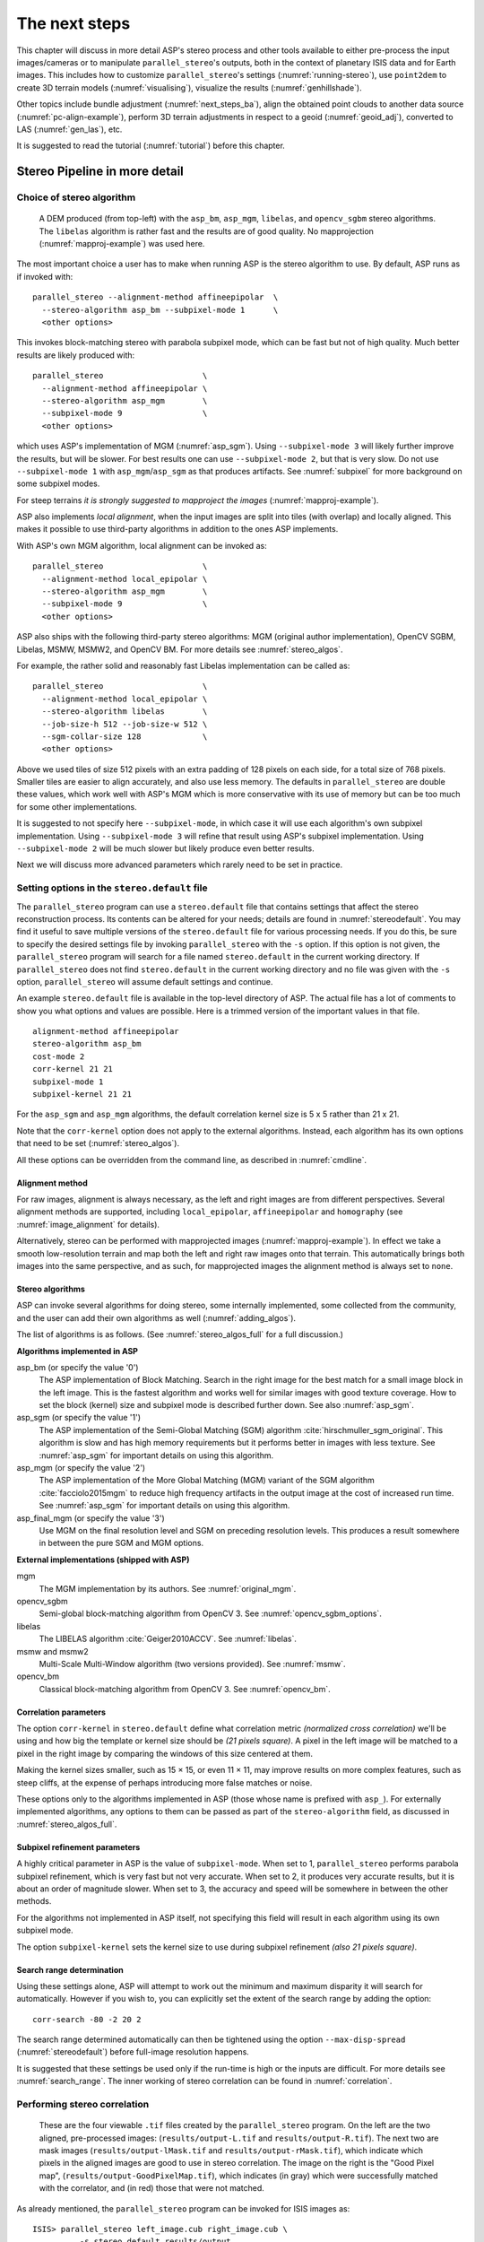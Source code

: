 .. _nextsteps:

The next steps
==============

This chapter will discuss in more detail ASP's stereo process and
other tools available to either pre-process the input images/cameras
or to manipulate ``parallel_stereo``'s outputs, both in the context of
planetary ISIS data and for Earth images. This includes how to
customize ``parallel_stereo``'s settings (:numref:`running-stereo`),
use ``point2dem`` to create 3D terrain models (:numref:`visualising`),
visualize the results (:numref:`genhillshade`).

Other topics include bundle adjustment (:numref:`next_steps_ba`), align the
obtained point clouds to another data source (:numref:`pc-align-example`),
perform 3D terrain adjustments in respect to a geoid (:numref:`geoid_adj`),
converted to LAS (:numref:`gen_las`), etc.

It is suggested to read the tutorial (:numref:`tutorial`) before
this chapter.

.. _running-stereo:

Stereo Pipeline in more detail
------------------------------

.. _stereo_alg_overview:

Choice of stereo algorithm
~~~~~~~~~~~~~~~~~~~~~~~~~~

.. figure:: images/stereo_algos.png
   :name: stereo_alg_fig

   A DEM produced (from top-left) with the ``asp_bm``, ``asp_mgm``,
   ``libelas``, and ``opencv_sgbm`` stereo algorithms. The ``libelas``
   algorithm is rather fast and the results are of good quality.
   No mapprojection (:numref:`mapproj-example`) was used here.

The most important choice a user has to make when running ASP is the 
stereo algorithm to use. By default, ASP runs as if invoked with::

   parallel_stereo --alignment-method affineepipolar  \
     --stereo-algorithm asp_bm --subpixel-mode 1      \
     <other options>
    
This invokes block-matching stereo with parabola subpixel mode, which
can be fast but not of high quality. Much better results are likely
produced with::

   parallel_stereo                     \
     --alignment-method affineepipolar \
     --stereo-algorithm asp_mgm        \
     --subpixel-mode 9                 \
     <other options>

which uses ASP's implementation of MGM (:numref:`asp_sgm`). Using
``--subpixel-mode 3`` will likely further improve the results, but
will be slower. For best results one can use ``--subpixel-mode 2``,
but that is very slow. Do not use ``--subpixel-mode 1`` with
``asp_mgm``/``asp_sgm`` as that produces artifacts. See
:numref:`subpixel` for more background on some subpixel modes.

For steep terrains *it is strongly suggested to mapproject the images*
(:numref:`mapproj-example`).

ASP also implements *local alignment*, when the input images are split
into tiles (with overlap) and locally aligned. This makes it possible
to use third-party algorithms in addition to the ones ASP implements. 

With ASP's own MGM algorithm, local alignment can be invoked as::

   parallel_stereo                     \
     --alignment-method local_epipolar \
     --stereo-algorithm asp_mgm        \
     --subpixel-mode 9                 \
     <other options>

ASP also ships with the following third-party stereo algorithms:
MGM (original author implementation), OpenCV SGBM, Libelas, MSMW,
MSMW2, and OpenCV BM. For more details see :numref:`stereo_algos`.

For example, the rather solid and reasonably fast Libelas
implementation can be called as::

   parallel_stereo                     \
     --alignment-method local_epipolar \
     --stereo-algorithm libelas        \
     --job-size-h 512 --job-size-w 512 \
     --sgm-collar-size 128             \
     <other options>

Above we used tiles of size 512 pixels with an extra padding of 128 pixels on
each side, for a total size of 768 pixels. Smaller tiles are easier to align
accurately, and also use less memory. The defaults in ``parallel_stereo`` are
double these values, which work well with ASP's MGM which is more conservative
with its use of memory but can be too much for some other implementations.

It is suggested to not specify here ``--subpixel-mode``, in which case
it will use each algorithm's own subpixel implementation. Using
``--subpixel-mode 3`` will refine that result using ASP's subpixel
implementation. Using ``--subpixel-mode 2`` will be much slower but
likely produce even better results.

Next we will discuss more advanced parameters which rarely need to be
set in practice.

.. _settingoptionsinstereodefault:

Setting options in the ``stereo.default`` file
~~~~~~~~~~~~~~~~~~~~~~~~~~~~~~~~~~~~~~~~~~~~~~

The ``parallel_stereo`` program can use a ``stereo.default`` file that
contains settings that affect the stereo reconstruction process.  Its
contents can be altered for your needs; details are found in
:numref:`stereodefault`. You may find it useful to save multiple
versions of the ``stereo.default`` file for various processing
needs. If you do this, be sure to specify the desired settings file by
invoking ``parallel_stereo`` with the ``-s`` option. If this option is
not given, the ``parallel_stereo`` program will search for a file
named ``stereo.default`` in the current working directory. If
``parallel_stereo`` does not find ``stereo.default`` in the current
working directory and no file was given with the ``-s`` option,
``parallel_stereo`` will assume default settings and continue.

An example ``stereo.default`` file is available in the top-level
directory of ASP. The actual file has a lot of comments to show you
what options and values are possible. Here is a trimmed version of the
important values in that file.

::

    alignment-method affineepipolar
    stereo-algorithm asp_bm 
    cost-mode 2
    corr-kernel 21 21
    subpixel-mode 1
    subpixel-kernel 21 21

For the ``asp_sgm`` and ``asp_mgm`` algorithms, the default correlation
kernel size is 5 x 5 rather than 21 x 21.

Note that the ``corr-kernel`` option does not apply to the external
algorithms.  Instead, each algorithm has its own options that need to
be set (:numref:`stereo_algos`).

All these options can be overridden from the command line, as described
in :numref:`cmdline`.

Alignment method
^^^^^^^^^^^^^^^^

For raw images, alignment is always necessary, as the left and right
images are from different perspectives.  Several alignment methods are
supported, including ``local_epipolar``, ``affineepipolar`` and
``homography`` (see :numref:`image_alignment` for details).

Alternatively, stereo can be performed with mapprojected images
(:numref:`mapproj-example`). In effect we take a smooth
low-resolution terrain and map both the left and right raw images onto
that terrain. This automatically brings both images into the same
perspective, and as such, for mapprojected images the alignment method
is always set to ``none``.

.. _stereo_algos:

Stereo algorithms
^^^^^^^^^^^^^^^^^

ASP can invoke several algorithms for doing stereo, some internally
implemented, some collected from the community, and the user can add
their own algorithms as well (:numref:`adding_algos`).

The list of algorithms is as follows. (See :numref:`stereo_algos_full`
for a full discussion.) 

**Algorithms implemented in ASP**

asp_bm (or specify the value '0')
   The ASP implementation of Block Matching. Search in the
   right image for the best match for a small image block in the
   left image. This is the fastest algorithm and works well for
   similar images with good texture coverage. How to set the block
   (kernel) size and subpixel mode is described further down.
   See also :numref:`asp_sgm`.

asp_sgm (or specify the value '1')
   The ASP implementation of the Semi-Global Matching (SGM)
   algorithm :cite:`hirschmuller_sgm_original`. This algorithm is
   slow and has high memory requirements but it performs better in
   images with less texture. See :numref:`asp_sgm` for important
   details on using this algorithm.

asp_mgm (or specify the value '2')
   The ASP implementation of the More Global Matching (MGM)
   variant of the SGM algorithm :cite:`facciolo2015mgm` to reduce
   high frequency artifacts in the output image at the cost of
   increased run time. See :numref:`asp_sgm` for important details on
   using this algorithm.

asp_final_mgm (or specify the value '3')
   Use MGM on the final resolution level and SGM on preceding
   resolution levels. This produces a result somewhere in between
   the pure SGM and MGM options.

**External implementations (shipped with ASP)**

mgm
   The MGM implementation by its authors. See :numref:`original_mgm`.

opencv_sgbm
   Semi-global block-matching algorithm from OpenCV 3. See
   :numref:`opencv_sgbm_options`.

libelas
   The LIBELAS algorithm :cite:`Geiger2010ACCV`. See
   :numref:`libelas`.

msmw and msmw2
   Multi-Scale Multi-Window algorithm (two versions provided). See
   :numref:`msmw`.

opencv_bm
   Classical block-matching algorithm from OpenCV 3. See
   :numref:`opencv_bm`.

Correlation parameters
^^^^^^^^^^^^^^^^^^^^^^

The option ``corr-kernel`` in ``stereo.default`` define what
correlation metric *(normalized cross correlation)* we'll be using and
how big the template or kernel size should be *(21 pixels square)*. A
pixel in the left image will be matched to a pixel in the right image
by comparing the windows of this size centered at them.

Making the kernel sizes smaller, such as 15 |times| 15, or even
11 |times| 11, may improve results on more complex features, such as steep
cliffs, at the expense of perhaps introducing more false matches or
noise.

These options only to the algorithms implemented in ASP (those whose
name is prefixed with ``asp_``). For externally implemented
algorithms, any options to them can be passed as part of the
``stereo-algorithm`` field, as discussed in
:numref:`stereo_algos_full`.

Subpixel refinement parameters
^^^^^^^^^^^^^^^^^^^^^^^^^^^^^^

A highly critical parameter in ASP is the value of
``subpixel-mode``. When set to 1, ``parallel_stereo`` performs
parabola subpixel refinement, which is very fast but not very
accurate. When set to 2, it produces very accurate results, but it is
about an order of magnitude slower. When set to 3, the accuracy and
speed will be somewhere in between the other methods.

For the algorithms not implemented in ASP itself, not specifying this
field will result in each algorithm using its own subpixel mode.

The option ``subpixel-kernel`` sets the kernel size to use during
subpixel refinement *(also 21 pixels square)*.

.. _search_range2:

Search range determination
^^^^^^^^^^^^^^^^^^^^^^^^^^

Using these settings alone, ASP will attempt to work out the minimum and
maximum disparity it will search for automatically. However if you wish
to, you can explicitly set the extent of the search range by adding the
option::

    corr-search -80 -2 20 2

The search range determined automatically can then be tightened using
the option ``--max-disp-spread`` (:numref:`stereodefault`) before
full-image resolution happens.

It is suggested that these settings be used only if the run-time is
high or the inputs are difficult. For more details see
:numref:`search_range`. The inner working of stereo correlation can be
found in :numref:`correlation`.

.. _perform-stereo:

Performing stereo correlation
~~~~~~~~~~~~~~~~~~~~~~~~~~~~~

.. figure:: images/p19-stereo-output_400px.png
   :name: p19-stereo-output
   :alt:  Outputs of the ``parallel_stereo`` program.

   These are the four viewable ``.tif`` files
   created by the ``parallel_stereo`` program. On the left are the two aligned,
   pre-processed images: (``results/output-L.tif`` and
   ``results/output-R.tif``). The next two are mask images
   (``results/output-lMask.tif`` and ``results/output-rMask.tif``),
   which indicate which pixels in the aligned images are good to use in
   stereo correlation. The image on the right is the "Good Pixel map",
   (``results/output-GoodPixelMap.tif``), which indicates (in gray)
   which were successfully matched with the correlator, and (in red)
   those that were not matched.

As already mentioned, the ``parallel_stereo`` program can be invoked for ISIS
images as::

     ISIS> parallel_stereo left_image.cub right_image.cub \
               -s stereo.default results/output

For DigitalGlobe/Maxar images the cameras need to be specified separately:

::

    parallel_stereo left.tif right.tif left.xml right.xml \
      -s stereo.default results/output

The string ``results/output`` is arbitrary, and in this case we will
simply make all outputs go to the ``results`` directory.

When ``parallel_stereo`` finishes, it will have produced a point cloud image.
:numref:`visualising` describes how to convert it to a digital
elevation model (DEM) or other formats.

The ``parallel_stereo`` program can be used purely for computing the
correlation (disparity) of two images, without cameras
(:numref:`correlator-mode`). 

The quality of correlation can be evaluated with the ``corr_eval``
program (:numref:`corr_eval`).

The ``parallel_stereo`` command can also take multiple input images,
performing multi-view stereo (:numref:`multiview`), though this
approach is rather discouraged as better results can be obtained with
bundle adjustment followed by pairwise stereo and merging of DEMs with
``dem_mosaic`` (:numref:`dem_mosaic`).

Running the GUI frontend
~~~~~~~~~~~~~~~~~~~~~~~~

The ``stereo_gui`` program (:numref:`stereo_gui`) is a GUI frontend to
``parallel_stereo``. It is invoked with the same options as ``parallel_stereo``
(except for the more specialized ones such as ``--job-size-h``, etc.). It
displays the input images, and makes it possible to zoom in and select smaller
regions to run stereo on. 

.. _cmdline:

Specifying settings on the command line
~~~~~~~~~~~~~~~~~~~~~~~~~~~~~~~~~~~~~~~

All the settings given via the ``stereo.default`` file can be
over-ridden from the command line. Just add a double hyphen (``--``) in
front the option's name and then fill out the option just as you would
in the configuration file. For options in the ``stereo.default`` file
that take multiple numbers, they must be separated by spaces (like
``corr-kernel 25 25``) on the command line. Here is an example in
which we override the search range and subpixel mode from the command
line.

::

     ISIS> parallel_stereo E0201461.map.cub M0100115.map.cub \
               -s stereo.map --corr-search -70 -4 40 4       \
               --subpixel-mode 3 results/output

Stereo on multiple machines
~~~~~~~~~~~~~~~~~~~~~~~~~~~

If the input images are really large it may desirable to distribute
the work over several computing nodes. For that the ``--nodes-list``
option of ``parallel_stereo`` can be used. See
:numref:`parallel_stereo`.

.. _mapproj-example:

Running stereo with mapprojected images
~~~~~~~~~~~~~~~~~~~~~~~~~~~~~~~~~~~~~~~~

The way stereo correlation works is by matching a neighborhood of each
pixel in the left image to a similar neighborhood in the right image.
This matching process can fail or become unreliable if the two images
are too different, which can happen for example if the perspectives of
the two cameras are very different, the underlying terrain has steep
portions, or because of clouds and deep shadows. This can result in
large disparity search ranges, long run times, and ASP producing
3D terrains with noise or missing data.

ASP can mitigate this by *mapprojecting* the left and right images onto
some pre-existing low-resolution smooth terrain model without holes, and
using the output images to do stereo. In effect, this makes the images
much more similar and more likely for stereo correlation to succeed.

In this mode, ASP does not create a terrain model from scratch, but
rather uses an existing terrain model as an initial guess, and improves
on it.

.. _initial_terrain:

Choice of initial guess terrain model
^^^^^^^^^^^^^^^^^^^^^^^^^^^^^^^^^^^^^

For Earth, an existing terrain model can be, for example, the
Copernicus 30 m DEM from:

    https://portal.opentopography.org/raster?opentopoID=OTSDEM.032021.4326.3

or the NASA SRTM DEM (available on the same web site as above),
GMTED2010, USGS's NED data, or NGA's DTED data.

The Copernicus 30 m DEM heights are relative to the EGM96 geoid. 

*Any such DEM must be converted using* ``dem_geoid`` *to WGS84 ellipsoid heights,
for any processing to be accurate.* See (:numref:`conv_to_ellipsoid`).

There exist pre-made terrain models for other planets as well, for
example the Moon LRO LOLA global DEM and the Mars MGS MOLA
DEM. Additionally, for Mars, consider downloading HRSC DEMs from:

   http://i-mars.eu/imars-datasets.php

or DEMs based on HRSC, CTX, and HiRISE cameras from:

    https://www.cosmos.esa.int/web/psa/ucl-mssl_meta-gsf

Check, as before, if your DEM is relative to the areoid rather than an
ellipsoid (:numref:`conv_to_ellipsoid`). Some Mars DEMs may have an
additional 190 meter vertical offset (such as the dataset
``molaMarsPlanetaryRadius0001.cub`` shipped with ISIS data), which can
be taken care of with ``image_calc`` (:numref:`image_calc`).

Alternatively, a low-resolution smooth DEM can be obtained by running ASP itself
(:numref:`isis_map_proj`). In such a run, subpixel mode may be set to parabola
(``subpixel-mode 1``) for speed. To make it sufficiently coarse and smooth, the
resolution can be set to about 40 times coarser than either the default
``point2dem`` (:numref:`point2dem`) resolution or the resolution of the input
images. If the resulting DEM turns out to be noisy or have holes, one could
change in ``point2dem`` the search radius factor, use hole-filling, invoke more
aggressive outlier removal, and erode pixels at the boundary (those tend to be
less reliable). 

Holes in a DEM can be filled and the DEM smoothed with ``dem_mosaic``
(:numref:`dem_mosaic_grow`, :numref:`dem_mosaic_blur`).

.. _conv_to_ellipsoid:

Conversion of initial guess terrain to ellipsoid heights
^^^^^^^^^^^^^^^^^^^^^^^^^^^^^^^^^^^^^^^^^^^^^^^^^^^^^^^^

It is very important that your DEM be relative to a datum/ellipsoid (such as
WGS84), and *not* to a geoid/areoid, such as EGM96 for Earth. Otherwise there
will be a systematic offset of several tens of meters between the images and the
DEM, which can result in artifacts in mapprojection and stereo.

A DEM relative to a geoid/areoid must be converted so that its heights are
relative to an ellipsoid. This must be done for any Copernicus and SRTM DEMs.
For others, consult the documentation of the source of the DEM to see this
operation is needed.

The ``gdalwarp`` program in recent versions of GDAL and our own ``dem_geoid``
tool (:numref:`dem_geoid`) can be used to perform the necessary conversions, if
needed. For example, with ``dem_geoid``, one can convert EGM96 heights to WGS84
with the command::

     dem_geoid --geoid egm96 --reverse-adjustment \
       dem.tif -o dem

This will create ``dem-adj.tif``.

Smoothing the input DEM
^^^^^^^^^^^^^^^^^^^^^^^

If the input DEM has too much detail, and those features do not agree with the images
mapprojected on it, this can result in artifacts in the final DEM.

It is suggested to blur the input DEM before using it, for example,
with the command::

   dem_mosaic --dem-blur-sigma 5 dem.tif -o dem_blur.tif

The amount of blur may depend on the input DEM resolution, image ground sample
distance, and how misregistered the initial DEM is relative to the images. One
can experiment on a clip with values of 5 and 10 for sigma, for example.

.. _mapproj-res:

Resolution of mapprojection
^^^^^^^^^^^^^^^^^^^^^^^^^^^

It is very important to specify the same resolution (ground sample
distance) when mapprojecting the images (option ``--tr`` for
``mapproject``, :numref:`mapproject`), in order for the images to have
the same scale and avoid big search range issues later in correlation.

Normally, ``mapproject`` is rather good at auto-guessing the resolution,
so this tool can be invoked with no specification of the resolution 
for the left image, then then ``gdalinfo`` can be used to find
the obtained pixel size, and that value can be used with the right image.

Invoking ``mapproject`` with the ``--query-projection`` option will print the
estimated ground sample distance (output pixel size) without doing the
mapprojection.

If these two images have rather different auto-determined resolutions,
it is suggested that the smaller ground sample distance be used for both,
or otherwise something in the middle. 

Using a ground sample distance which is too different than what is
appropriate can result in aliasing in mapprojected images and
artifacts in stereo.

.. _isis_map_proj:

Example for ISIS images
^^^^^^^^^^^^^^^^^^^^^^^

.. figure:: images/stereo_mapproj_400px.png
   :name: mapproj-example-fig
   :alt: DEMs from camera geometry images and from mapprojected images.

   A DEM obtained using plain stereo (left) and stereo with mapprojected images
   (right). Their quality will be comparable for relatively flat terrain and the
   second will be much better for rugged terrain. The right image has some
   artifacts at the boundary, which could have been avoided by running without
   clipping the input images or by cropping the input DEM. We used the ``asp_mgm``
   algorithm (:numref:`running-stereo`).

This example illustrates how to run stereo with mapprojected images for ISIS
data. For an alternative approach using ``cam2map``, see
:numref:`mapproj_with_cam2map`.

We start with LRO NAC Lunar images M1121224102LE and M1121209902LE from ASU's
LRO NAC web site (https://wms.lroc.asu.edu/lroc/search), fetching them as::

    wget http://pds.lroc.asu.edu/data/LRO-L-LROC-2-EDR-V1.0/LROLRC_0015/DATA/ESM/2013111/NAC/M1121224102LE.IMG
    wget http://pds.lroc.asu.edu/data/LRO-L-LROC-2-EDR-V1.0/LROLRC_0015/DATA/ESM/2013111/NAC/M1121209902LE.IMG

We convert them to ISIS cubes using the ISIS program ``lronac2isis``,
then we use the ISIS tools ``spiceinit``, ``lronaccal``, and
``lrnonacecho`` to update the SPICE kernels and to do radiometric and
echo correction. This process is described in
:numref:`lro_nac_no_stitch`.  We name the two obtained .cub files
``left.cub`` and ``right.cub``.

Here we decided to run ASP to create the low-resolution DEM needed for
mapprojection, rather than get them from an external source. For speed,
we process just a small portion of the images::

     parallel_stereo left.cub right.cub            \
       --left-image-crop-win 1984 11602 4000 5000  \
       --right-image-crop-win 3111 11027 4000 5000 \
       --job-size-w 1024 --job-size-h 1024         \
       --subpixel-mode 1                           \
       run_nomap/run

(the crop windows can be determined using ``stereo_gui``,
:numref:`image_bounds`). The input images have resolution of about 1
meter, or :math:`3.3 \times 10^{-5}` degrees on the Moon. We create
the low-resolution DEM using a resolution 40 times as coarse, so we
use a grid size of 0.0013 degrees (we use degrees since the default
``point2dem`` projection invoked here is ``longlat``).

::

     point2dem --search-radius-factor 5 --tr 0.0013 run_nomap/run-PC.tif 

If this terrain is close to the poles, say within 25 degrees of latitude, it is
advised to use a stereographic projection, centered either at the nearest pole,
or close to the center of the current DEM. 

The center of this projection can be auto-computed by ``point2dem`` if invoked 
with the option ``--auto-proj-center``. Or, it can be found in advance
with ``gdalinfo -stats``, which can then be passed to ``point2dem`` such as::

     point2dem --stereographic --proj-lon <lon_ctr> --proj-lat <lat_ctr> 

Some experimentation with the parameters used by ``point2dem`` may be necessary
for this low-resolution DEM to be smooth enough and with no holes.

We used ``--search-radius-factor 5`` to expand the DEM a
bit, to counteract future erosion at image boundary in stereo due to
the correlation kernel size. This is optional. The input DEM can be grown
and blurred with ``dem_mosaic`` (:numref:`dem_mosaic_grow`).

By calling ``gdalinfo -proj4``, the PROJ.4 string of the obtained DEM
can be found, which can be used in mapprojection later, and with the
resolution switched to meters from degrees (see :numref:`dg-mapproj`
for more details).

Next, we mapproject the left image onto this DEM with the the ``mapproject`` program
(:numref:`mapproject`):: 

     mapproject run_nomap/run-DEM.tif           \
       left.cub left_proj.tif

The resolution of mapprojection is automatically determined, and can be later
inspected with ``gdalinfo`` (:numref:`gdal_tools`). It is very important to use
the same resolution for mapprojecting the right image (:numref:`mapproj-res`)::

     mapproject --tr 0.000038694000978 run_nomap/run-DEM.tif \
       right.cub right_proj.tif

Next, we do stereo with these mapprojected images::

     parallel_stereo --stereo-algorithm asp_mgm        \
       --subpixel-mode 9                               \
       --sgm-collar-size 256                           \
       left_proj.tif right_proj.tif left.cub right.cub \
       run_map/run run_nomap/run-DEM.tif

Even though we use mapprojected images, we still specified the original images
as the third and fourth arguments. That because we need the camera information
from those files. The fifth argument is the output prefix, while the sixth is
the low-resolution DEM we used for mapprojection. We have used here
``--subpixel-mode 9`` with the ``asp_mgm`` algorithm as this will be the final
point cloud and we want the increased accuracy.

Lastly, we create a DEM at 1 meter resolution::

     point2dem --nodata-value -32768 run_map/run-PC.tif

We could have used a coarser resolution for the final DEM, such as 4
meters/pixel, since we won't see detail at the level of 1 meter in this DEM, as
the stereo process is lossy. This is explained in more detail in
:numref:`post-spacing`.

See :numref:`running-stereo` for more details about the various 
speed-vs-accuracy tradeoffs.

In :numref:`mapproj-example-fig` we show the effect of using
mapprojected images on accuracy of the final DEM.

Some experimentation on a small area may be necessary to obtain the best
results. Once images are mapprojected, they can be cropped to a small
shared region using ``gdal_translate -projwin`` and then stereo with
these clips can be invoked.

We could have mapprojected the images using the ISIS tool ``cam2map``,
as described in :numref:`mapproj_with_cam2map`.  The current approach
may be preferable since it allows us to choose the DEM to mapproject
onto, and it is faster, since ASP's ``mapproject`` uses multiple
processes, while ``cam2map`` is restricted to one process and one
thread.

.. _dg-mapproj:

Example for DigitalGlobe/Maxar images
^^^^^^^^^^^^^^^^^^^^^^^^^^^^^^^^^^^^^

In this section we will describe how to run stereo with mapprojected
images for DigitalGlobe/Maxar cameras for Earth. The same process can
be used for any satellite images from any vendor
(:numref:`other-mapproj`).

Unlike the previous section, here we will use an external DEM to
mapproject onto, rather than creating our own. We will use a variant of
NASA SRTM data with no holes. See :numref:`initial_terrain` for how
to fetch such a terrain. We will name this DEM ``ref_dem.tif``. 

It is important to note that ASP expects the input low-resolution DEM
to be in reference to a datum ellipsoid, such as WGS84 or NAD83. If
the DEM is in respect to either the EGM96 or NAVD88 geoids, the ASP
tool ``dem_geoid`` can be used to convert the DEM to WGS84 or NAD83
(:numref:`dem_geoid`).  (The same tool can be used to convert back the
final output ASP DEM to be in reference to a geoid, if desired.)

Not applying this conversion might not properly negate the parallax seen
between the two images, though it will not corrupt the triangulation
results. In other words, sometimes one may be able to ignore the
vertical datums on the input but we do not recommend doing that. Also,
you should note that the geoheader attached to those types of files
usually does not describe the vertical datum they used. That can only be
understood by careful reading of your provider's documents.

Below are the commands for mapprojecting the input and then running
through stereo. You can use any projection you like as long as it
preserves detail in the images. Note that the last parameter in the
stereo call is the input low-resolution DEM. The dataset is the same as
the one used in :numref:`rawdg`.

.. figure:: images/examples/dg/Mapped.png
   :name: fig:dg-map-example
   :figwidth: 100%

   Example colorized height map and ortho image output.

Commands
^^^^^^^^

It is very important to specify the argument ``-t rpc`` to
``mapproject``, as otherwise the exact DG model will be used, which is
slower and not what ``parallel_stereo`` expects later.

The same appropriately chosen resolution setting (option ``--tr``)
must be used for both images to avoid long run-times and artifacts
(:numref:`mapproj-res`).

The ``ref_dem.tif`` dataset should be at a coarser resolution, such as 40 times
coarser than the input images, as discussed earlier, to ensure no
misregistration artifacts transfer over to the mapprojected images. Ensure the
input DEM is relative to an ellipsoid and not a geoid
(:numref:`conv_to_ellipsoid`). Fill and blur the input DEM if needed (:numref:`dem_mosaic_grow`, :numref:`dem_mosaic_blur`).

::

    mapproject -t rpc --t_srs "+proj=eqc +units=m +datum=WGS84" \
      --tr 0.5 ref_dem.tif                                      \
      12FEB12053305-P1BS_R2C1-052783824050_01_P001.TIF          \
      12FEB12053305-P1BS_R2C1-052783824050_01_P001.XML          \
      left_mapproj.tif

    mapproject -t rpc --t_srs "+proj=eqc +units=m +datum=WGS84" \
      --tr 0.5 ref_dem.tif                                      \
      12FEB12053341-P1BS_R2C1-052783824050_01_P001.TIF          \
      12FEB12053341-P1BS_R2C1-052783824050_01_P001.XML          \
      right_mapproj.tif
      
    parallel_stereo --subpixel-mode 1                           \
      --alignment-method none                                   \
      left_mapproj.tif right_mapproj.tif                        \
      12FEB12053305-P1BS_R2C1-052783824050_01_P001.XML          \
      12FEB12053341-P1BS_R2C1-052783824050_01_P001.XML          \
      dg/dg ref_dem.tif

See :numref:`running-stereo` for more details about the various 
speed-vs-accuracy tradeoffs.

If the ``--t_srs`` option is not specified, it will be read from the
low-resolution input DEM.

The complete list of options for ``mapproject`` is described in
:numref:`mapproject`.

In the ``parallel_stereo`` command, we have used ``subpixel-mode 1`` which is
less accurate but reasonably fast. We have also used
``alignment-method none``, since the images are mapprojected onto the
same terrain with the same resolution, thus no additional alignment is
necessary. More details about how to set these and other ``parallel_stereo``
parameters can be found in :numref:`settingoptionsinstereodefault`.

Note here that any DigitalGlobe/Maxar camera file has two models in
it, the exact linescan model (which we name ``DG``), and its ``RPC``
approximation. Above, we have used the approximate ``RPC`` model for
mapprojection, since mapprojection is just a pre-processing step to
make the images more similar to each other, this step will be undone
during stereo triangulation, and hence using the ``RPC`` model is good
enough, while being much faster than the exact ``DG`` model.

When ``parallel_stereo`` runs with mapprojected images above,
it will run as if invoked with the ``-t dgmaprpc`` stereo session, 
signaling that the images were mapprojected with ``RPC`` cameras
but the triangulation happens with the exact ``DG`` cameras.

.. _other-mapproj:

Mapprojection with other camera models
^^^^^^^^^^^^^^^^^^^^^^^^^^^^^^^^^^^^^^

Stereo with mapprojected images can be used with any camera model
supported by ASP, including RPC (:numref:`rpc`), Pinhole
(:numref:`sfmgeneric`), CSM (:numref:`csm`), OpticalBar
(:numref:`kh4`), etc.  The ``mapproject`` command needs to be invoked
with ``-t rpc``, ``-t pinhole``, etc., and normally it auto-detects
this option (except when a camera file has both ``DG`` and ``RPC``
cameras). 

The cameras can also be bundle-adjusted, as discussed later.

As earlier, when invoking ``parallel_stereo`` with mapprojected images, the
first two arguments should be these images, followed by the camera
models, output prefix, and the name of the DEM used for mapprojection.

The session name (``-t``) passed to ``parallel_stereo`` should be
``rpcmaprpc``, ``pinholemappinhole``, or just ``rpc``, ``pinhole``,
etc. Normally this is detected and set automatically, except
for the ``dg`` and ``rpc`` ambiguity, as discussed right above.

The stereo command with mapprojected images when the cameras are
stored separately is along the lines of::

    parallel_stereo -t rpc --stereo-algorithm asp_mgm  \
      left.map.tif right.map.tif left.xml right.xml    \
      run/run ref_dem.tif

or::

    parallel_stereo -t pinhole --stereo-algorithm asp_mgm  \
      --subpixel-mode 9                                    \
      left.map.tif right.map.tif left.tsai right.tsai      \
      run/run ref_dem.tif

and when the cameras are embedded in the images, it is::

    parallel_stereo -t rpc --stereo-algorithm asp_mgm \
      --subpixel-mode 9                               \
      left.map.tif right.map.tif run/run ref_dem.tif

If your cameras have been corrected with bundle adjustment
(:numref:`bundle_adjust`), one should pass ``--bundle-adjust-prefix``
to all ``mapproject`` and ``parallel_stereo`` invocations. See also
:numref:`ba_pc_align` for when alignment was used as well.

.. _mapproj_reuse:

Reusing a run with mapprojected images
^^^^^^^^^^^^^^^^^^^^^^^^^^^^^^^^^^^^^^

Mapprojection of input images is a preprocessing step, to help rectify them. The
camera model type, bundle adjust prefix, and even camera names used in
mapprojection are completely independent of the camera model type, bundle adjust
prefix, and camera names used later in stereo with these mapprojected images.

Moreover, once stereo is done with one choices of these, the produced run can 
be reused with a whole new set of choices, with only the triangulation step 
needing to be redone. That because the correlation between the images is still
valid when the cameras change. 

As an example, in the scenario in :numref:`dg-mapproj`, we mapprojected with 
the RPC camera model, so with ``-t rpc``, and no bundle adjustment. For stereo,
one can use ``-t dg`` or ``-t rpc``, and add or not ``--bundle-adjust-prefix``.

Once such a run is done, using say the output prefix ``dg/dg``,
``parallel_stereo`` can be done with the option ``--prev-run-prefix dg/dg``,
a new output prefix, and modifications to the variables above, which will
redo only the triangulation step. 

Even the camera files can be changed for stereo (only with ASP 3.3.0 or later).
For example, ``jitter_solve`` (:numref:`jitter_solve`) can produce CSM cameras
given input cameras in Maxar / DigitalGlobe .xml files or input CSM .json files
(:numref:`csm`). So, if stereo was done with mapprojected images named
``left_mapproj.tif`` and ``right_mapproj.tif``, with cameras with names like
``left.xml`` and ``right.xml``, before solving for jitter, and this solver
produced cameras of the form ``adjusted_left.json``, ``adjusted_right.json``,
the reuse of the previous run can be done as::

   parallel_stereo -t csmmaprpc             \
     left_mapproj.tif right_mapproj.tif     \
     adjusted_left.json adjusted_right.json \
     --prev-run-prefix dg/dg                \
     jitter/run                             \
     ref_dem.tif

Under the hood, this will read the metadata from the mapprojected images
(:numref:`mapproj_metadata`), will look up the original ``left.xml`` and
``right.xml`` cameras, figure out what camera model was used in mapprojection
(in this case, ``rpc``), will undo the mapprojection with this data, and then
will do the triangulation with the new cameras.

It is very important that ``--bundle-adjust-prefix`` needs to be used or not
depending on the circumstances. For example, jitter-solved cameras already
incorporate any prior bundle adjustment that ``jitter_solve`` was passed on
input, so it was not specified in the above invocation, and in fact the results
would be wrong if it was specified.  

An example without mapprojected images is shown in :numref:`bathy_reuse_run`.

.. _multiview:

Multi-view stereo
~~~~~~~~~~~~~~~~~

ASP supports multi-view stereo at the triangulation stage. This mode is
somewhat experimental, and not used widely. We have obtained higher
quality results by doing pairwise stereo and merging the results, as
described later on in this section.

In the multiview scenario, the first image is set as reference,
disparities are computed from it to all the other images, and then joint
triangulation is performed :cite:`slabaugh2001optimal`. A
single point cloud is generated with one 3D point for each pixel in the
first image. The inputs to multi-view stereo and its output point cloud
are handled in the same way as for two-view stereo (e.g., inputs can be
mapprojected, the output can be converted to a DEM, etc.).

It is suggested that images be bundle-adjusted (:numref:`baasp`)
before running multi-view stereo.

Example (for ISIS with three images)::

     parallel_stereo file1.cub file2.cub file3.cub results/run

Example (for DigitalGlobe/Maxar data with three mapprojected images)::

     parallel_stereo file1.tif file2.tif file3.tif \
       file1.xml file2.xml file3.xml               \
       results/run input-DEM.tif

For a sequence of images, multi-view stereo can be run several times
with each image as a reference, and the obtained point clouds combined
into a single DEM using ``point2dem`` (:numref:`point2dem`).

The ray intersection error, the fourth band in the point cloud file, is
computed as twice the mean of distances from the optimally computed
intersection point to the individual rays. For two rays, this agrees
with the intersection error for two-view stereo which is defined as the
minimal distance between rays. For multi-view stereo this error is much
less amenable to interpretation than for two-view stereo, since the
number of valid rays corresponding to a given feature can vary across
the image, which results in discontinuities in the intersection error.

Other ways of combining multiple images
^^^^^^^^^^^^^^^^^^^^^^^^^^^^^^^^^^^^^^^

As an alternative to multi-view stereo, point clouds can be generated
from multiple stereo pairs, and then a single DEM can be created with
``point2dem`` (:numref:`builddem`). Or, multiple DEMs can be
created, then combined into a single DEM with ``dem_mosaic``
(:numref:`dem_mosaic`).

In both of these approaches, the point clouds could be registered to a
trusted dataset using ``pc_align`` before creating a combined terrain
model (:numref:`pc-align-example`).

The advantage of creating separate DEMs and then merging them (after
alignment) with ``dem_mosaic``, compared to multiview triangulation, is
that this approach will not create visible seams, while likely it will
still increase the accuracy compared to the individual input DEMs.

.. _diagnosing_problems:

Diagnosing problems
~~~~~~~~~~~~~~~~~~~

Once invoked, ``parallel_stereo`` proceeds through several stages that are
detailed in :numref:`entrypoints`. Intermediate and final output
files are generated as it goes. See :numref:`outputfiles`, page for
a comprehensive listing. Many of these files are useful for diagnosing
and debugging problems.  For example, as :numref:`p19-stereo-output`
shows, a quick look at some of the TIFF files in the ``results/``
directory provides some insight into the process.

Perhaps the most accessible file for assessing the quality of your
results is the good pixel image (``results/output-GoodPixelMap.tif``).
If this file shows mostly good, gray pixels in the overlap area
(the area that is white in both the ``results/output-lMask.tif``
and ``results/output-rMask.tif`` files), then your results are just
fine. If the good pixel image shows lots of failed data, signified
by red pixels in the overlap area, then you need to go back and
tune your ``stereo.default`` file until your results improve. This
might be a good time to make a copy of ``stereo.default`` as you
tune the parameters to improve the results.

.. _p19-disparity:

.. figure:: images/p19-disparity_400px.png
   :alt: Disparity images produced using the ``disparitydebug`` tool.

   Disparity images produced using the
   ``disparitydebug`` tool. The two images on the left are the
   ``results/output-D-H.tif`` and ``results/output-D-V.tif`` files,
   which are normalized horizontal and vertical disparity components
   produced by the disparity map initialization phase. The two images on
   the right are ``results/output-F-H.tif`` and
   ``results/output-F-V.tif``, which are the final filtered,
   sub-pixel-refined disparity maps that are fed into the Triangulation
   phase to build the point cloud image. Since these MOC images were
   acquired by rolling the spacecraft across-track, most of the
   disparity that represents topography is present in the horizontal
   disparity map. The vertical disparity map shows disparity due to
   "wash-boarding", which is not due to topography but because of spacecraft
   movement. Note however that the horizontal and vertical disparity
   images are normalized independently. Although both have the same
   range of gray values from white to black, they represent
   significantly different absolute ranges of disparity.

Whenever ``parallel_stereo``, ``point2dem``, and other executables are run, they
create log files in given tool's results directory, containing a copy of the
configuration file, the command that was run, your system settings, and tool's
console output. This will help track what was performed so that others in the
future can recreate your work.

Another handy debugging tool is the ``disparitydebug`` program
(:numref:`disparitydebug`), which allows you to generate viewable
versions of the intermediate results from the stereo correlation
algorithm. ``disparitydebug`` converts information in the disparity
image files into two TIFF images that contain horizontal and vertical
components of the disparity (i.e.  matching offsets for each pixel in
the horizontal and vertical directions). There are actually three
flavors of disparity map: the ``-D.tif``, the ``-RD.tif``, and
``-F.tif``. You can run ``disparitydebug`` on any of them. Each shows
the disparity map at the different stages of processing.

::

    disparitydebug results/output-F.tif

If the output H and V files from ``disparitydebug`` look good, then the
point cloud image is most likely ready for post-processing. You can
proceed to make a mesh or a DEM by processing ``results/output-PC.tif``
using the ``point2mesh`` or ``point2dem`` tools, respectively.

:numref:`p19-disparity` shows the outputs of ``disparitydebug``.

If the input images are mapprojected (georeferenced) and the alignment
method is ``none``, all images output by stereo are georeferenced as
well, such as GoodPixelMap, D_sub, disparity, etc. As such, all these
data can be overlayed in ``stereo_gui``. ``disparitydebug`` also
preserves any georeference.

.. _longrun:

Dealing with long run-times and failures
~~~~~~~~~~~~~~~~~~~~~~~~~~~~~~~~~~~~~~~~

If ``stereo_corr`` takes unreasonably long, it may have encountered a
portion of the image where, due to noise (such as clouds, shadows, etc.)
the determined search range is much larger than what it should be. 

With the default block-matching algorithm, ``--stereo-algorithm
asp_bm``, the option ``--corr-timeout integer`` can be used to limit
how long each 1024 |times| 1024 pixel tile can take. A good value here
could be 300 (seconds) or more if your terrain is expected to have
large height variations.

If using the ``asp_sgm`` or ``asp_mgm`` algorithms, one can use a lower
value for ``--corr-memory-limit-mb`` (:numref:`asp_sgm`).  One may
also tighten ``--outlier-removal-params`` (:numref:`stereodefault`),
or mapproject the images (:numref:`mapproj-example`). A smaller manual
search range can also be specified (:numref:`search_range2`).

If a run failed partially during correlation, it can be resumed with
the ``parallel_stereo`` option ``--resume-at-corr``
(:numref:`parallel_stereo`). A ran can be started at the triangulation
stage after making changes to the cameras while reusing a previous run
with the option ``--prev-run-prefix``.

If a run failed due to running out of memory with
``asp_mgm``/``asp_sgm``, also consider lowering the value of
``--processes``.

See also :numref:`handling_clouds` with considers the situation
that clouds are present in the input images. The suggestions there
may apply in other contexts as well.

On Linux, the ``parallel_stereo`` program writes in each output tile
location a file of the form::

    <tile prefix>-<program name>-resource-usage.txt

having the elapsed time and memory usage, as output by ``/usr/bin/time``.
This can guide tuning of parameters to reduce resource usage.

.. _next_steps_ba:

Correcting camera positions and orientations
~~~~~~~~~~~~~~~~~~~~~~~~~~~~~~~~~~~~~~~~~~~~

The ``bundle_adjust`` program (:numref:`bundle_adjust`) can be used to
adjust the camera positions and orientations before running
stereo. These adjustments makes the cameras self-consistent, but not
consistent with the ground.

A stereo terrain created with bundle-adjusted cameras can be aligned
to an existing reference using ``pc_align``
(:numref:`pc-align-example`).  The same alignment transform can be
applied to the bundle-adjusted cameras (:numref:`ba_pc_align`).

.. _pc-align-example:

Alignment to point clouds from a different source
~~~~~~~~~~~~~~~~~~~~~~~~~~~~~~~~~~~~~~~~~~~~~~~~~

Often the 3D terrain models output by ``parallel_stereo`` (point
clouds and DEMs) can be intrinsically quite accurate yet their actual
position on the planet may be off by several meters or several
kilometers, depending on the spacecraft. This can result from small
errors in the position and orientation of the satellite cameras taking
the pictures.

Such errors can be corrected in advance using bundle adjustment, as
described in the previous section. That requires using ground control
points, that may not be easy to collect. Alternatively, the images and
cameras can be used as they are, and the absolute position of the output
point clouds can be corrected in post-processing. For that, ASP provides
a tool named ``pc_align`` (:numref:`pc_align`).

This program aligns a 3D terrain to a much more accurately positioned (if
potentially sparser) dataset. Such datasets can be made up of GPS measurements
(in the case of Earth), or from laser altimetry instruments on satellites, such
as ICESat/GLASS for Earth, LRO/LOLA on the Moon, and MGS/MOLA on Mars. Under the
hood, ``pc_align`` uses the Iterative Closest Point algorithm (ICP) (both the
point-to-plane and point-to-point flavors are supported, and with point-to-point
ICP it is also possible to solve for a scale change).

The ``pc_align`` tool requires another input, an a priori guess for the
maximum displacement we expect to see as result of alignment, i.e., by
how much the points are allowed to move when the alignment transform is
applied. If not known, a large (but not unreasonably so) number can be
specified. It is used to remove most of the points in the source
(movable) point cloud which have no chance of having a corresponding
point in the reference (fixed) point cloud.

.. figure:: images/examples/align_compare_500px.png
   :alt:  pc_align results
   :name: pc-align-fig

   Example of using ``pc_align`` to align a DEM obtained using stereo
   from CTX images to a set of MOLA tracks. The MOLA points are colored
   by the offset error initially (left) and after pc align was applied
   (right) to the terrain model. The red dots indicate more than 100 m
   of error and blue less than 5 m. The ``pc_align`` algorithm
   determined that by moving the terrain model approximately 40 m south,
   70 m west, and 175 m vertically, goodness of fit between MOLA and the
   CTX model was increased substantially.

Here is an example. Recall that the denser cloud is specified first, and that
this program is very sensitive to the value of ``--max-displacement``
(:numref:`pc_align_max_displacement`)::

    pc_align --max-displacement 200 --datum MOLA   \
      --save-inv-transformed-reference-points      \
      --csv-format '1:lon 2:lat 3:radius_m'        \
      stereo-PC.tif mola.csv

It is important to note here that there are two widely used Mars datums,
and if your CSV file has, unlike above, the heights relative to a datum,
the correct datum name must be specified via ``--datum``.  :numref:`molacmp`
talks in more detail about the Mars datums.

See an illustration in :numref:`pc-align-fig`.

An alignment transform can be applied to cameras models
(:numref:`ba_pc_align`). The complete documentation for this program
is in :numref:`pc_align`.

Validation of alignment
~~~~~~~~~~~~~~~~~~~~~~~

The ``pc_align`` program saves some error report files in the output directory
(:numref:`pc_align_error`). The produced aligned cloud can be compared to the
cloud it was aligned to (:numref:`pc_align_validation`). 

Alignment and orthoimages
~~~~~~~~~~~~~~~~~~~~~~~~~

After ASP has created a DEM, and the left and right images are mapprojected to
it, they are often shifted in respect to each other. That is due to the errors
in camera positions. To rectify this, one has to run ``bundle_adjust``
(:numref:`bundle_adjust`) first, then rerun stereo, DEM creation, followed by 
mapprojection onto the new DEM. For each of these, the bundle-adjusted cameras must
be passed in via ``--bundle-adjust-prefix``.

Note that this approach will create self-consistent outputs, but which are not
necessarily aligned with pre-existing ground truth. That can be accomplished as
follows.

First, need to align the DEM to the ground truth with ``pc_align``
(:numref:`pc_align`). Then, invoke ``bundle_adjust`` on the two input images and
cameras, while passing to it the transform obtained from ``pc_align`` via the
``--initial-transform`` option. This will move the cameras to be consistent
with the ground truth. Then one can mapproject with the updated cameras. 
This approach is described in detail in :numref:`ba_pc_align`.

If the alignment is applied not to a DEM, but to the triangulated point cloud
produced by stereo, one can use ``point2dem`` with the ``--orthoimage`` option,
with the point cloud after alignment and the ``L`` image before alignment.
See :numref:`point2dem` for the description of this option and an example.
If the alignment was done with the DEM produced from a triangulated point 
cloud, it can be applied with ``pc_align`` to the point cloud and then
continue as above.

.. _visualising:

Visualizing and manipulating the results
----------------------------------------

When ``parallel_stereo`` finishes, it will have produced a point cloud image,
with a name like ``results/output-PC.tif`` (:numref:`outputfiles`), which can be
used to create many kinds of data products, such as DEMs and orthoimages
(:numref:`point2dem`), textured meshes (:numref:`point2mesh`), LAS files
(:numref:`point2las`), colormaps (:numref:`colormap`), hillshaded images
(:numref:`genhillshade`), etc. 

The ``stereo_gui`` program (:numref:`stereo_gui`) is a very versatile
viewer that can overlay hillshaded DEMs, orthoimages, interest point matches,
ASP's report files in CSV format, polygons, etc.

Produced DEMs can also be mosaicked (:numref:`dem_mosaic`), differenced,
including with CSV files (:numref:`geodiff`), and aligned
(:numref:`pc-align-example`), etc.

.. _p19-osg:

.. figure:: images/p19-osg_400px.png
   :alt:  A visualization of a mesh.

   A visualization of a mesh.

Building a 3D mesh model
~~~~~~~~~~~~~~~~~~~~~~~~

The ``point2mesh`` command (:numref:`point2mesh`) can create a 3D textured mesh
in the plain text ``.obj`` format that can be opened in a mesh viewer such as
MeshLab. The ``point2mesh`` program takes the point cloud file and the left
normalized image as inputs::

     point2mesh --center results/output-PC.tif results/output-L.tif

The option ``--center`` shifts the points towards the origin, as otherwise the
mesh may have rendering artifacts because of the large values of the vertices.
Each mesh will have its own shift, however, so this option will result in meshes
that are not aligned with each other. 

An example visualization is shown in :numref:`p19-osg`.

If you already have a DEM and an ortho image (:numref:`builddem`),
they can be used to build a mesh as well, in the same way as done
above::

     point2mesh --center results/output-DEM.tif results/output-DRG.tif

.. _builddem:

Building a digital elevation model and ortho image
~~~~~~~~~~~~~~~~~~~~~~~~~~~~~~~~~~~~~~~~~~~~~~~~~~

The ``point2dem`` program (:numref:`point2dem`) creates a Digital
Elevation Model (DEM) from the point cloud file.

::

     point2dem --stereographic --auto-proj-center results/output-PC.tif
     

The resulting TIFF file is mapprojected and will contain georeference
information stored as a GeoTIFF header.

The default projection is geographic (latitude and longitude), which is not
great at the poles. Hence above we used a local stereographic projection. See
:numref:`point2dem` for how to use other projections.

The tool will infer the datum and projection from the input images, if
present. You can explicitly specify a coordinate system (e.g., mercator,
sinusoidal) and a reference spheroid (i.e., calculated for the Moon,
Mars, or Earth). Alternatively, the datum semi-axes can be set or a
PROJ.4 string can be passed in.

::

     point2dem -r mars results/output-PC.tif

The output DEM will be named ``results/output-DEM.tif``. It can be
imported into a variety of GIS platforms. The DEM can be transformed
into a hill-shaded image for visualization (:numref:`genhillshade`).
The DEM can be examined in ``stereo_gui``, as::

    stereo_gui --hillshade results/output-DEM.tif

The ``point2dem`` program can also be used to orthoproject raw satellite
images onto the DEM. To do this, invoke ``point2dem`` just as before,
but add the ``--orthoimage`` option and specify the use of the left
image file as the texture file to use for the projection::

     point2dem results/output-PC.tif --orthoimage results/output-L.tif

The texture file ``L.tif`` must always be specified after the point
cloud file ``PC.tif`` in this command.

This produces ``results/output-DRG.tif``, which can be visualized in
``stereo_gui``.  See :numref:`p19-norm_ortho` on the right for the
output image.

To fill in any holes in the obtained orthoimage, one can invoke it with
a larger value of the grid size (the ``--tr`` option) and/or with a
variation of the options::

    --no-dem --orthoimage-hole-fill-len 100 --search-radius-factor 2 

The ``point2dem`` program is also able to accept output projection
options the same way as the tools in GDAL. Well-known EPSG, IAU2000
projections, and custom PROJ.4 strings can applied with the target
spatial reference set flag, ``--t_srs``. If the target spatial reference
flag is applied with any of the reference spheroid options, the
reference spheroid option will overwrite the datum defined in the target
spatial reference set. 

The following two examples produce the same output. However, the last one will
also show correctly the name of the datum in the geoheader, not just the values
of its axes.

::

    point2dem --t_srs "+proj=longlat +a=3396190 +b=3376200"          \
       results/output-PC.tif

    point2dem --t_srs                                                \
      'GEOGCS["Geographic Coordinate System",                     
         DATUM["D_Mars_2000",
         SPHEROID["Mars_2000_IAU_IAG",3396190,169.894447223611]],
         PRIMEM["Greenwich",0],
         UNIT["degree",0.0174532925199433]]'                         \
      results/output-PC.tif

The ``point2dem`` program can be used in many different ways. The
complete documentation is in :numref:`point2dem`.

.. _p19-norm_ortho:

.. figure:: images/p19-norm_ortho_500px.png
   :alt: Normalized DEM and orthoimage.

   The image on the left is a normalized DEM (generated using 
   the ``point2dem`` option ``-n``), which shows low terrain
   values as black and high terrain values as white. The image on the
   right is the left input image projected onto the DEM (created using
   the ``--orthoimage`` option to ``point2dem``).

Orthorectification of an image from a different source
~~~~~~~~~~~~~~~~~~~~~~~~~~~~~~~~~~~~~~~~~~~~~~~~~~~~~~

If you have already obtained a DEM, using ASP or some other approach,
and have an image and camera pair which you would like to overlay on top
of this terrain, use the ``mapproject`` tool (:numref:`mapproject`).

.. _geoid_adj:

Creating DEMs relative to the geoid/areoid
~~~~~~~~~~~~~~~~~~~~~~~~~~~~~~~~~~~~~~~~~~

The DEMs generated using ``point2dem`` are in reference to a datum
ellipsoid. If desired, the ``dem_geoid`` (:numref:`dem_geoid`)
program can be used to convert
this DEM to be relative to a geoid/areoid on Earth/Mars respectively.
Example usage::

    dem_geoid results/output-DEM.tif

.. _gen_las:

Converting to the LAS format
~~~~~~~~~~~~~~~~~~~~~~~~~~~~

If it is desired to use the ``parallel_stereo`` generated point cloud outside of
ASP, it can be converted to the LAS file format, which is a public file
format for the interchange of 3-dimensional point cloud data. The tool
``point2las`` can be used for that purpose (:numref:`point2las`). Example usage::

    point2las --compressed -r Earth results/output-PC.tif

.. _genhillshade:

Generating color hillshade maps
~~~~~~~~~~~~~~~~~~~~~~~~~~~~~~~

Once you have generated a DEM file, you can use the ``colormap`` and
``hillshade`` tools to create colorized and/or shaded relief images.

To create a colorized version of the DEM, you need only specify the DEM
file to use. The colormap is applied to the full range of the DEM, which
is computed automatically. Alternatively you can specify your own min
and max range for the color map.

::

    colormap results/output-DEM.tif -o colorized.tif

See :numref:`colormap` for available colormap styles and illustrations
for how they appear.

To create a hillshade of the DEM, specify the DEM file to use. You can
control the azimuth and elevation of the light source using the ``-a``
and ``-e`` options.

::

    hillshade results/output-DEM.tif -o shaded.tif -e 25 -a 300

To create a colorized version of the shaded relief file, specify the DEM
and the shaded relief file that should be used::

    colormap results/output-DEM.tif -s shaded.tif -o color-shaded.tif

This program can also create the hillshaded file first, and then apply it, if
invoked with the option ``--hillshade``.

See :numref:`hrad-color` showing the images obtained with these
commands.

The complete documentation for ``colormap`` is in :numref:`colormap`,
and for ``hillshade`` in :numref:`hillshade`.

.. _hrad-color:

.. figure:: images/p19-colorized-shaded_500px.png

   The colorized DEM, the shaded relief image, and the
   colorized hillshade.

Building overlays for Moon and Mars mode in Google Earth
~~~~~~~~~~~~~~~~~~~~~~~~~~~~~~~~~~~~~~~~~~~~~~~~~~~~~~~~

Sometimes it may be convenient to see how the DEMs and orthoimages
generated by ASP look on top of existing images in Google Earth. ASP
provides a tool named ``image2qtree`` for that purpose. It creates
multi-resolution image tiles and a metadata tree in KML format that can
be loaded into Google Earth from your local hard drive or streamed from
a remote server over the Internet.

The ``image2qtree`` program can only be used on 8-bit image files with
georeferencing information (e.g. grayscale or RGB GeoTIFF images). In
this example, it can be used to process

| ``results/output-DEM-normalized.tif``, ``results/output-DRG.tif``,
  ``shaded.tif``,
| ``colorized.tif``, and ``shaded-colorized.tif``.

These images were generated respectively by using ``point2dem`` with the
``-n`` option creating a normalized DEM, the ``--orthoimage`` option to
``point2dem`` which projects the left image onto the DEM, and the images
created earlier with ``colormap``.

Here's an example of how to invoke this program::

    image2qtree shaded-colorized.tif -m kml --draw-order 100

:numref:`hrad-kml` shows the obtained KML files in Google
Earth.

The complete documentation is in :numref:`image2qtree`.

.. _hrad-kml:

.. figure:: images/p19-googlemars_500px.png

   The colorized hillshade DEM as a KML overlay.

Using DERT to visualize terrain models
~~~~~~~~~~~~~~~~~~~~~~~~~~~~~~~~~~~~~~

The open source Desktop Exploration of Remote Terrain (DERT) software
tool can be used to explore large digital terrain models, like those
created by the Ames Stereo Pipeline. For more information, visit
https://github.com/nasa/DERT.

.. _blender:

Using Blender to visualize meshes
~~~~~~~~~~~~~~~~~~~~~~~~~~~~~~~~~

The :ref:`point2mesh` program will create ``.obj`` and ``.mtl`` files
that you can import directly into Blender (https://www.blender.org/).
Remember that ``.obj`` files don't particularly have a way to
specify 'units' but the 'units' of an ``.obj`` file written out by ASP
are going to be 'meters.'  If you open a large .obj model created by
ASP (like HiRISE), you'll need to remember to move the default
viewpoint away from the origin, and extend the clipping distance to a
few thousand (which will be a few kilometers), otherwise it may
'appear' that the model hasn't loaded (because 
your viewpoint is inside of it, and you can't see far enough).

The default step size for :ref:`point2mesh` is 10, which only samples
every 10th point, so you may want to read the documentation which
talks more about the ``-s`` argument to :ref:`point2mesh`.  Depending on how
big your model is, even that might be too small, and I'd be very
cautious about using ``-s 1`` on a HiRISE model that isn't cropped
somehow first.

You can also use :ref:`point2mesh` to pull off this trick with
terrain models you've already made (maybe with SOCET or something
else).  Our :ref:`point2mesh` program certainly knows how to read
our ASP ``*-PC.tif`` files, but it can also read GeoTIFFs.  So if
you have a DEM as a GeoTIFF, or an ISIS cube which is a terrain
model (you can use ``gdal_translate`` to convert them to GeoTIFFs),
then you can run :ref:`point2mesh` on them to get ``.obj`` and
``.mtl`` files.

.. _meshlab:

Using MeshLab to visualize meshes
~~~~~~~~~~~~~~~~~~~~~~~~~~~~~~~~~

MeshLab is another program that can view meshes in 
``.obj`` files. It can be downloaded from::

  https://github.com/cnr-isti-vclab/meshlab/releases

and can be installed and run in user's directory without needing
administrative privileges.

Using QGIS to visualize terrain models
~~~~~~~~~~~~~~~~~~~~~~~~~~~~~~~~~~~~~~

The free and open source geographic information system QGIS
(https://qgis.org) as of version 3.0 has a 3D Map View feature that
can be used to easily visualize perspective views of terrain models.

After you use :ref:`point2dem` to create a terrain model (the
``*-DEM.tif`` file), or both the terrain model and an ortho image
via ``--orthoimage`` (the ``*-DRG.tif`` file), those files can be
loaded as raster data files, and the 'New 3D Map View' under the
View menu will create a new window, and by clicking on the wrench
icon, you can set the DEM file as the terrain source, and are able
to move around a perspective view of your terrain.

.. |times| unicode:: U+00D7 .. MULTIPLICATION SIGN
